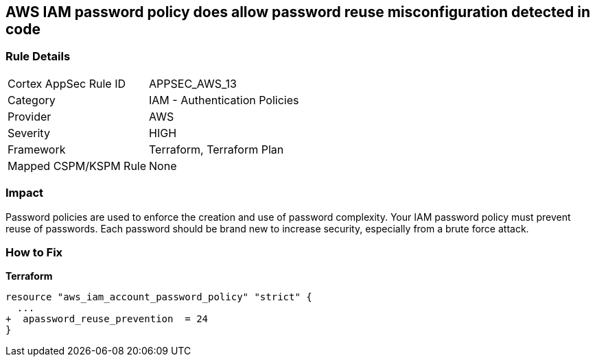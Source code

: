 == AWS IAM password policy does allow password reuse misconfiguration detected in code


=== Rule Details

[cols="1,2"]
|===
|Cortex AppSec Rule ID |APPSEC_AWS_13
|Category |IAM - Authentication Policies
|Provider |AWS
|Severity |HIGH
|Framework |Terraform, Terraform Plan
|Mapped CSPM/KSPM Rule |None
|===
 



=== Impact
Password policies are used to enforce the creation and use of password complexity.
Your IAM password policy must prevent reuse of passwords.
Each password should be brand new to increase security, especially from a brute force attack.

=== How to Fix


*Terraform* 




[source,go]
----
resource "aws_iam_account_password_policy" "strict" {
  ...
+  apassword_reuse_prevention  = 24
}
----
